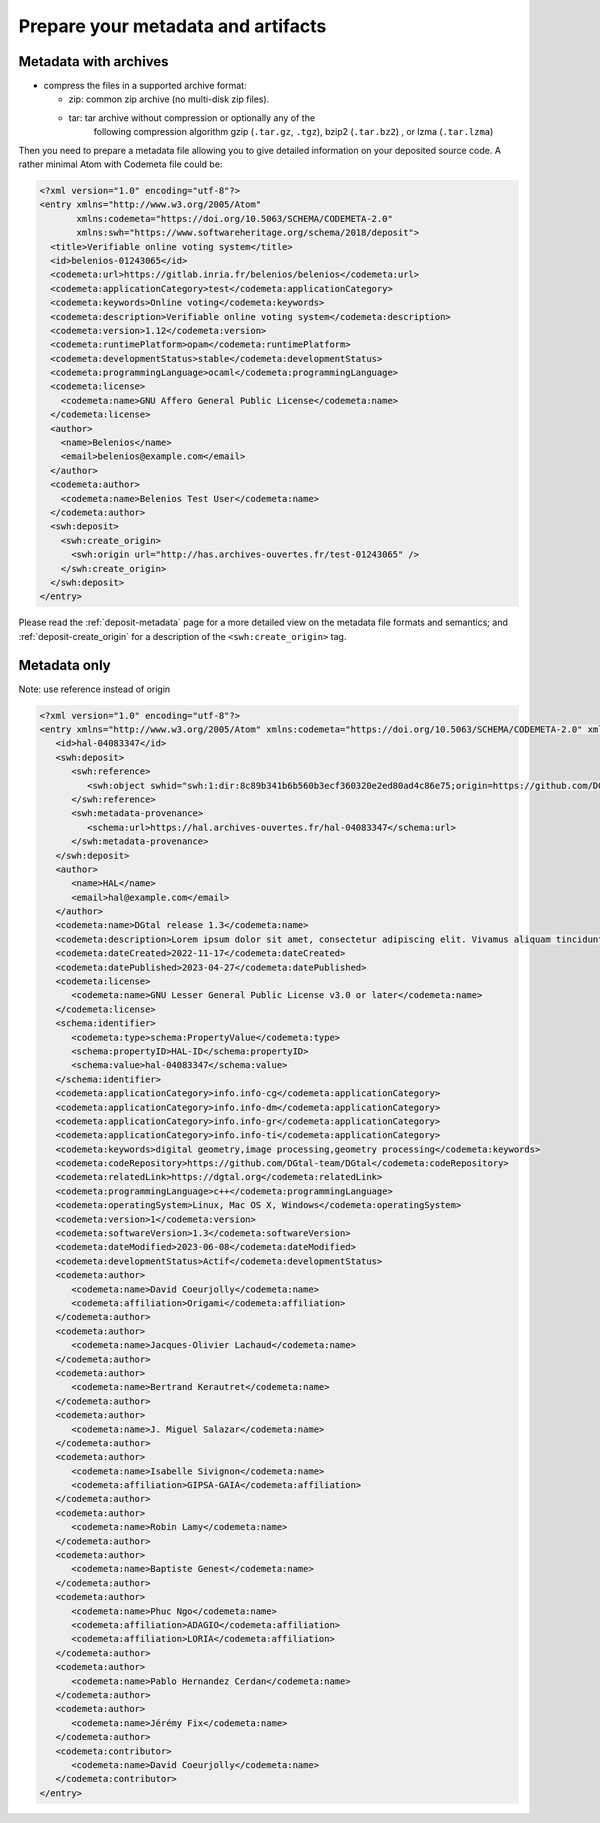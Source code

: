 Prepare your metadata and artifacts
===================================



Metadata with archives
----------------------

* compress the files in a supported archive format:

  - zip: common zip archive (no multi-disk zip files).
  - tar: tar archive without compression or optionally any of the
         following compression algorithm gzip (``.tar.gz``, ``.tgz``), bzip2
         (``.tar.bz2``) , or lzma (``.tar.lzma``)


Then you need to prepare a metadata file allowing you to give detailed
information on your deposited source code. A rather minimal Atom with Codemeta
file could be:

.. code-block:: xml

   <?xml version="1.0" encoding="utf-8"?>
   <entry xmlns="http://www.w3.org/2005/Atom"
          xmlns:codemeta="https://doi.org/10.5063/SCHEMA/CODEMETA-2.0"
          xmlns:swh="https://www.softwareheritage.org/schema/2018/deposit">
     <title>Verifiable online voting system</title>
     <id>belenios-01243065</id>
     <codemeta:url>https://gitlab.inria.fr/belenios/belenios</codemeta:url>
     <codemeta:applicationCategory>test</codemeta:applicationCategory>
     <codemeta:keywords>Online voting</codemeta:keywords>
     <codemeta:description>Verifiable online voting system</codemeta:description>
     <codemeta:version>1.12</codemeta:version>
     <codemeta:runtimePlatform>opam</codemeta:runtimePlatform>
     <codemeta:developmentStatus>stable</codemeta:developmentStatus>
     <codemeta:programmingLanguage>ocaml</codemeta:programmingLanguage>
     <codemeta:license>
       <codemeta:name>GNU Affero General Public License</codemeta:name>
     </codemeta:license>
     <author>
       <name>Belenios</name>
       <email>belenios@example.com</email>
     </author>
     <codemeta:author>
       <codemeta:name>Belenios Test User</codemeta:name>
     </codemeta:author>
     <swh:deposit>
       <swh:create_origin>
         <swh:origin url="http://has.archives-ouvertes.fr/test-01243065" />
       </swh:create_origin>
     </swh:deposit>
   </entry>

Please read the :ref:`deposit-metadata` page for a more detailed view on the
metadata file formats and semantics; and :ref:`deposit-create_origin` for
a description of the ``<swh:create_origin>`` tag.

Metadata only
-------------

Note: use reference instead of origin

.. code-block:: xml

   <?xml version="1.0" encoding="utf-8"?>
   <entry xmlns="http://www.w3.org/2005/Atom" xmlns:codemeta="https://doi.org/10.5063/SCHEMA/CODEMETA-2.0" xmlns:schema="http://schema.org/" xmlns:swh="https://www.softwareheritage.org/schema/2018/deposit">
      <id>hal-04083347</id>
      <swh:deposit>
         <swh:reference>
            <swh:object swhid="swh:1:dir:8c89b341b6b560b3ecf360320e2ed80ad4c86e75;origin=https://github.com/DGtal-team/DGtal;visit=swh:1:snp:f80492b7a4f99939464109fe6c7477b239a9759d;anchor=swh:1:rev:2320dba603919c2ee7be6a9cf8af514273ecd7e4"/>
         </swh:reference>
         <swh:metadata-provenance>
            <schema:url>https://hal.archives-ouvertes.fr/hal-04083347</schema:url>
         </swh:metadata-provenance>
      </swh:deposit>
      <author>
         <name>HAL</name>
         <email>hal@example.com</email>
      </author>
      <codemeta:name>DGtal release 1.3</codemeta:name>
      <codemeta:description>Lorem ipsum dolor sit amet, consectetur adipiscing elit. Vivamus aliquam tincidunt lacus, ut mollis tellus volutpat a. Mauris ut ornare mauris. Suspendisse elementum lacinia erat, at ornare lorem fringilla vel. Aliquam sagittis dictum cursus. Etiam ut porta libero, ut malesuada augue. In viverra felis justo, a ullamcorper sem consectetur sed. Sed in euismod nunc.</codemeta:description>
      <codemeta:dateCreated>2022-11-17</codemeta:dateCreated>
      <codemeta:datePublished>2023-04-27</codemeta:datePublished>
      <codemeta:license>
         <codemeta:name>GNU Lesser General Public License v3.0 or later</codemeta:name>
      </codemeta:license>
      <schema:identifier>
         <codemeta:type>schema:PropertyValue</codemeta:type>
         <schema:propertyID>HAL-ID</schema:propertyID>
         <schema:value>hal-04083347</schema:value>
      </schema:identifier>
      <codemeta:applicationCategory>info.info-cg</codemeta:applicationCategory>
      <codemeta:applicationCategory>info.info-dm</codemeta:applicationCategory>
      <codemeta:applicationCategory>info.info-gr</codemeta:applicationCategory>
      <codemeta:applicationCategory>info.info-ti</codemeta:applicationCategory>
      <codemeta:keywords>digital geometry,image processing,geometry processing</codemeta:keywords>
      <codemeta:codeRepository>https://github.com/DGtal-team/DGtal</codemeta:codeRepository>
      <codemeta:relatedLink>https://dgtal.org</codemeta:relatedLink>
      <codemeta:programmingLanguage>c++</codemeta:programmingLanguage>
      <codemeta:operatingSystem>Linux, Mac OS X, Windows</codemeta:operatingSystem>
      <codemeta:version>1</codemeta:version>
      <codemeta:softwareVersion>1.3</codemeta:softwareVersion>
      <codemeta:dateModified>2023-06-08</codemeta:dateModified>
      <codemeta:developmentStatus>Actif</codemeta:developmentStatus>
      <codemeta:author>
         <codemeta:name>David Coeurjolly</codemeta:name>
         <codemeta:affiliation>Origami</codemeta:affiliation>
      </codemeta:author>
      <codemeta:author>
         <codemeta:name>Jacques-Olivier Lachaud</codemeta:name>
      </codemeta:author>
      <codemeta:author>
         <codemeta:name>Bertrand Kerautret</codemeta:name>
      </codemeta:author>
      <codemeta:author>
         <codemeta:name>J. Miguel Salazar</codemeta:name>
      </codemeta:author>
      <codemeta:author>
         <codemeta:name>Isabelle Sivignon</codemeta:name>
         <codemeta:affiliation>GIPSA-GAIA</codemeta:affiliation>
      </codemeta:author>
      <codemeta:author>
         <codemeta:name>Robin Lamy</codemeta:name>
      </codemeta:author>
      <codemeta:author>
         <codemeta:name>Baptiste Genest</codemeta:name>
      </codemeta:author>
      <codemeta:author>
         <codemeta:name>Phuc Ngo</codemeta:name>
         <codemeta:affiliation>ADAGIO</codemeta:affiliation>
         <codemeta:affiliation>LORIA</codemeta:affiliation>
      </codemeta:author>
      <codemeta:author>
         <codemeta:name>Pablo Hernandez Cerdan</codemeta:name>
      </codemeta:author>
      <codemeta:author>
         <codemeta:name>Jérémy Fix</codemeta:name>
      </codemeta:author>
      <codemeta:contributor>
         <codemeta:name>David Coeurjolly</codemeta:name>
      </codemeta:contributor>
   </entry>